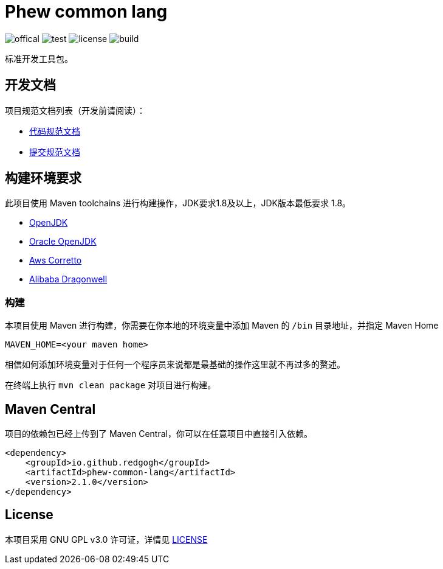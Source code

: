 = Phew common lang

image:Documents/svg/offical.svg[offical]
image:Documents/svg/test.svg[test]
image:Documents/svg/license.svg[license]
image:Documents/svg/build.svg[build]

标准开发工具包。

== 开发文档

项目规范文档列表（开发前请阅读）：

- link:Documents/codestyle.adoc[代码规范文档]
- link:Documents/commit-style.adoc[提交规范文档]

== 构建环境要求

此项目使用 Maven toolchains 进行构建操作，JDK要求1.8及以上，JDK版本最低要求 1.8。

* link:https://openjdk.org/projects/jdk/21/[OpenJDK]
* link:https://www.oracle.com/java/technologies/javase/jdk21-archive-downloads.html[Oracle OpenJDK]
* link:https://aws.amazon.com/cn/corretto/?filtered-posts.sort-by=item.additionalFields.createdDate&filtered-posts.sort-order=desc[Aws Corretto]
* link:https://github.com/dragonwell-project/dragonwell21[Alibaba Dragonwell]

=== 构建

本项目使用 Maven 进行构建，你需要在你本地的环境变量中添加 Maven 的 `/bin` 目录地址，并指定 Maven Home

    MAVEN_HOME=<your maven home>

相信如何添加环境变量对于任何一个程序员来说都是最基础的操作这里就不再过多的赘述。

在终端上执行 `mvn clean package` 对项目进行构建。

== Maven Central

项目的依赖包已经上传到了 Maven Central，你可以在任意项目中直接引入依赖。

[source,xml]
----
<dependency>
    <groupId>io.github.redgogh</groupId>
    <artifactId>phew-common-lang</artifactId>
    <version>2.1.0</version>
</dependency>
----

== License

本项目采用 GNU GPL v3.0 许可证，详情见 link:LICENSE[LICENSE]